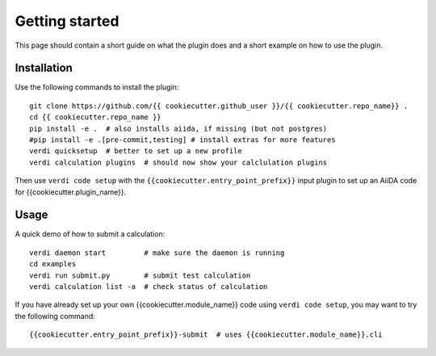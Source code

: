 ===============
Getting started
===============

This page should contain a short guide on what the plugin does and
a short example on how to use the plugin.

Installation
++++++++++++

Use the following commands to install the plugin::

    git clone https://github.com/{{ cookiecutter.github_user }}/{{ cookiecutter.repo_name}} .
    cd {{ cookiecutter.repo_name }}
    pip install -e .  # also installs aiida, if missing (but not postgres)
    #pip install -e .[pre-commit,testing] # install extras for more features
    verdi quicksetup  # better to set up a new profile
    verdi calculation plugins  # should now show your calclulation plugins

Then use ``verdi code setup`` with the ``{{cookiecutter.entry_point_prefix}}`` input plugin
to set up an AiiDA code for {{cookiecutter.plugin_name}}.

Usage
+++++

A quick demo of how to submit a calculation::

    verdi daemon start         # make sure the daemon is running
    cd examples
    verdi run submit.py        # submit test calculation
    verdi calculation list -a  # check status of calculation

If you have already set up your own {{cookiecutter.module_name}} code using
``verdi code setup``, you may want to try the following command::

    {{cookiecutter.entry_point_prefix}}-submit  # uses {{cookiecutter.module_name}}.cli

